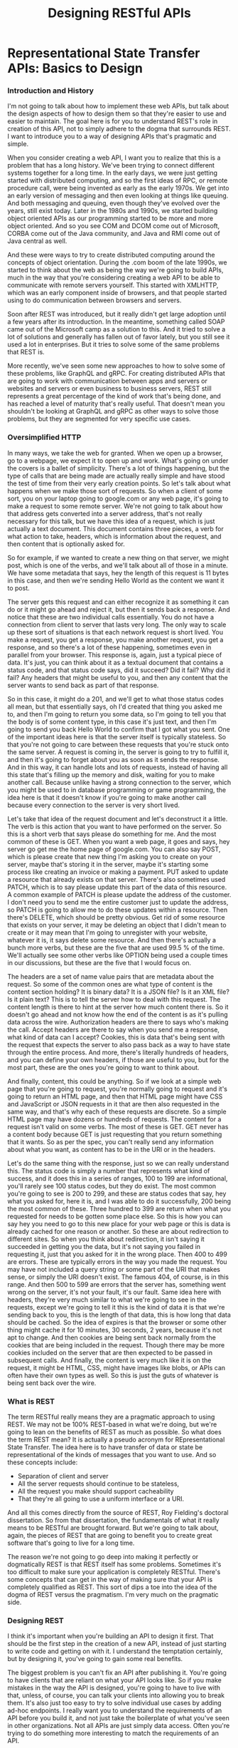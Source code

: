 #+TITLE: Designing RESTful APIs
#+hugo_tags: "Computer Science"
#+hugo_categories: "Computer Science"

* Representational State Transfer APIs: Basics to Design
*** Introduction and History
I'm not going to talk about how to implement these web APIs, but talk about the design
aspects of how to design them so that they're easier to use and easier to maintain. The goal
here is for you to understand REST's role in creation of this API, not to simply adhere to
the dogma that surrounds REST. I want to introduce you to a way of designing APIs that's
pragmatic and simple.

When you consider creating a web API, I want you to realize that this is a problem that has
a long history. We've been trying to connect different systems together for a long time.  In
the early days, we were just getting started with distributed computing, and so the first
ideas of RPC, or remote procedure call, were being invented as early as the early 1970s. We
get into an early version of messaging and then even looking at things like queuing. And
both messaging and queuing, even though they've evolved over the years, still exist today.
Later in the 1980s and 1990s, we started building object oriented APIs as our programming
started to be more and more object oriented. And so you see COM and DCOM come out of
Microsoft, CORBA come out of the Java community, and Java and RMI come out of Java central
as well.

And these were ways to try to create distributed computing around the concepts of object
orientation. During the .com boom of the late 1990s, we started to think about the web as
being the way we're going to build APIs, much in the way that you're considering creating a
web API to be able to communicate with remote servers yourself. This started with XMLHTTP,
which was an early component inside of browsers, and that people started using to do
communication between browsers and servers.

Soon after REST was introduced, but it really didn't get large adoption until a few years
after its introduction. In the meantime, something called SOAP came out of the Microsoft
camp as a solution to this. And it tried to solve a lot of solutions and generally has
fallen out of favor lately, but you still see it used a lot in enterprises. But it tries to
solve some of the same problems that REST is.


More recently, we've seen some new approaches to how to solve some of these problems, like
GraphQL and gRPC. For creating distributed APIs that are going to work with communication
between apps and servers or websites and servers or even business to business servers, REST
still represents a great percentage of the kind of work that's being done, and has reached a
level of maturity that's really useful. That doesn't mean you shouldn't be looking at
GraphQL and gRPC as other ways to solve those problems, but they are segmented for very
specific use cases.

*** Oversimplified HTTP

In many ways, we take the web for granted. When we open up a browser, go to a webpage, we
expect it to open up and work. What's going on under the covers is a ballet of simplicity.
There's a lot of things happening, but the type of calls that are being made are actually
really simple and have stood the test of time from their very early creation points. So
let's talk about what happens when we make those sort of requests. So when a client of some
sort, you on your laptop going to google.com or any web page, it's going to make a request
to some remote server. We're not going to talk about how that address gets converted into a
server address, that's not really necessary for this talk, but we have this idea of a
request, which is just actually a text document. This document contains three pieces, a verb
for what action to take, headers, which is information about the request, and then content
that is optionally asked for.

So for example, if we wanted to create a new thing on that server, we might post, which is
one of the verbs, and we'll talk about all of those in a minute. We have some metadata that
says, hey the length of this request is 11 bytes in this case, and then we're sending Hello
World as the content we want it to post.


The server gets this request and can either recognize it as something it can do or it might
go ahead and reject it, but then it sends back a response. And notice that these are two
individual calls essentially. You do not have a connection from client to server that lasts
very long. The only way to scale up these sort of situations is that each network request is
short lived.  You make a request, you get a response, you make another request, you get a
response, and so there's a lot of these happening, sometimes even in parallel from your
browser. This response is, again, just a typical piece of data. It's just, you can think
about it as a textual document that contains a status code, and that status code says, did
it succeed? Did it fail? Why did it fail? Any headers that might be useful to you, and then
any content that the server wants to send back as part of that response.

So in this case, it might do a 201, and we'll get to what those status codes all mean, but
that essentially says, oh I'd created that thing you asked me to, and then I'm going to
return you some data, so I'm going to tell you that the body is of some content type, in
this case it's just text, and then I'm going to send you back Hello World to confirm that I
got what you sent. One of the important ideas here is that the server itself is typically
stateless. So that you're not going to care between these requests that you're stuck onto
the same server. A request is coming in, the server is going to try to fulfill it, and then
it's going to forget about you as soon as it sends the response. And in this way, it can
handle lots and lots of requests, instead of having all this state that's filling up the
memory and disk, waiting for you to make another call. Because unlike having a strong
connection to the server, which you might be used to in database programming or game
programming, the idea here is that it doesn't know if you're going to make another call
because every connection to the server is very short lived.

Let's take that idea of the request document and let's deconstruct it a little. The verb is
this action that you want to have performed on the server. So this is a short verb that says
please do something for me. And the most common of these is GET. When you want a web page,
it goes and says, hey server go get me the home page of google.com. You can also say POST,
which is please create that new thing I'm asking you to create on your server, maybe that's
storing it in the server, maybe it's starting some process like creating an invoice or
making a payment. PUT asked to update a resource that already exists on that server.
There's also sometimes used PATCH, which is to say please update this part of the data of
this resource. A common example of PATCH is please update the address of the customer. I
don't need you to send me the entire customer just to update the address, so PATCH is going
to allow me to do these updates within a resource. Then there's DELETE, which should be
pretty obvious. Get rid of some resource that exists on your server, it may be deleting an
object that I didn't mean to create or it may mean that I'm going to unregister with your
website, whatever it is, it says delete some resource. And then there's actually a bunch
more verbs, but these are the five that are used 99.5 % of the time. We'll actually see some
other verbs like OPTION being used a couple times in our discussions, but these are the five
that I would focus on.


The headers are a set of name value pairs that are metadata about the request. So some of
the common ones are what type of content is the content section holding?  It is binary data?
It is a JSON file? Is it an XML file? Is it plain text? This is to tell the server how to
deal with this request. The content length is there to hint at the server how much content
there is. So it doesn't go ahead and not know how the end of the content is as it's pulling
data across the wire. Authorization headers are there to says who's making the call. Accept
headers are there to say when you send me a response, what kind of data can I accept?
Cookies, this is data that's being sent with the request that expects the server to also
pass back as a way to have state through the entire process. And more, there's literally
hundreds of headers, and you can define your own headers, if those are useful to you, but
for the most part, these are the ones you're going to want to think about.

And finally, content, this could be anything. So if we look at a simple web page that you're
going to request, you're normally going to request and it's going to return an HTML page,
and then that HTML page might have CSS and JavaScript or JSON requests in it that are then
also requested in the same way, and that's why each of these requests are discrete. So a
simple HTML page may have dozens or hundreds of requests. The content for a request isn't
valid on some verbs. The most of these is GET. GET never has a content body because GET is
just requesting that you return something that it wants. So as per the spec, you can't
really send any information about what you want, as content has to be in the URI or in the
headers.


Let's do the same thing with the response, just so we can really understand this.  The
status code is simply a number that represents what kind of success, and it does this in a
series of ranges, 100 to 199 are informational, you'll rarely see 100 status codes, but they
do exist. The most common you're going to see is 200 to 299, and these are status codes that
say, hey what you asked for, here it is, and I was able to do it successfully, 200 being the
most common of these. Three hundred to 399 are return when what you requested for needs to
be gotten some place else. So this is how you can say hey you need to go to this new place
for your web page or this is data is already cached for one reason or another. So these are
about redirection to different sites. So when you think about redirection, it isn't saying
it succeeded in getting you the data, but it's not saying you failed in requesting it, just
that you asked for it in the wrong place. Then 400 to 499 are errors.  These are typically
errors in the way you made the request. You may have not included a query string or some
part of the URI that makes sense, or simply the URI doesn't exist. The famous 404, of
course, is in this range. And then 500 to 599 are errors that the server has, something went
wrong on the server, it's not your fault, it's our fault. Same idea here with headers,
they're very much similar to what we're going to see in the requests, except we're going to
tell it this is the kind of data it is that we're sending back to you, this is the length of
that data, this is how long that data should be cached. So the idea of expires is that the
browser or some other thing might cache it for 10 minutes, 30 seconds, 2 years, because it's
not apt to change. And then cookies are being sent back normally from the cookies that are
being included in the request. Though there may be more cookies included on the server that
are then expected to be passed in subsequent calls. And finally, the content is very much
like it is on the request, it might be HTML, CSS, might have images like blobs, or APIs can
often have their own types as well. So this is just the guts of whatever is being sent back
over the wire.

*** What is REST
The term RESTful really means they are a pragmatic approach to using REST. We may not be
100% REST-based in what we're doing, but we're going to lean on the benefits of REST as much
as possible. So what does the term REST mean? It is actually a pseudo acronym for
REpresentational State Transfer. The idea here is to have transfer of data or state be
representational of the kinds of messages that you want to use. And so these concepts
include:

- Separation of client and server
- All the server requests should continue to be stateless,
- All the request you make should support cacheability
- That they're all going to use a uniform interface or a URI.

And all this comes directly from the source of REST, Roy Fielding's doctoral dissertation.
So from that dissertation, the fundamentals of what it really means to be RESTful are
brought forward. But we're going to talk about, again, the pieces of REST that are going to
benefit you to create great software that's going to live for a long time.

The reason we're not going to go deep into making it perfectly or dogmatically REST is that
REST itself has some problems. Sometimes it's too difficult to make sure your application is
completely RESTful. There's some concepts that can get in the way of making sure that your
API is completely qualified as REST. This sort of dips a toe into the idea of the dogma of
REST versus the pragmatism. I'm very much on the pragmatic side.

*** Designing REST
I think it's important when you're building an API to design it first. That should be the
first step in the creation of a new API, instead of just starting to write code and getting
on with it. I understand the temptation certainly, but by designing it, you've going to gain
some real benefits.


The biggest problem is you can't fix an API after publishing it. You're going to have
clients that are reliant on what your API looks like. So if you make mistakes in the way the
API is designed, you're going to have to live with that, unless, of course, you can talk
your clients into allowing you to break them. It's also just too easy to try to solve
individual use cases by adding ad-hoc endpoints. I really want you to understand the
requirements of an API before you build it, and not just take the boilerplate of what you've
seen in other organizations. Not all APIs are just simply data access. Often you're trying
to do something more interesting to match the requirements of an API.

Remember that as you build an API, that is the starting point for that API to live. As it
matures, you want an API to be able to not have to be changed in large ways, that it can
evolve over time. But enough speeches, let's start to look at the real problem.

When we think about REST APIs, I want you to think about the different pieces of it before
we decide what to put in each of those parts. What's important to note is you're designing
each part of a REST API, not just the URL. So, of course, the starting point is that URI,
what that path is on some web server. But we've also got the verb. This is the indicator of
what your intention to do at that URI is, and then as we've talked about with HTTP, part of
that REST API is whether you're going to use headers, whether your clients are going to need
to use headers or need to be able to read headers, and then the request body if any.

When we look at the response you're sending back, you also have that similar set of parts of
the API. You have the status code, what sort of response is going to be sent back to say
that it succeeded or failed or how it's going to fail. You have headers that may be sent
back to the client to indicate things, and then the response body, the thing they asked for.

Let's start the discussion with URIs. In REST, URIs are just paths to resources. So when you
have your server, there is an API, it's whatever path follows your server name to indicate
how to get to some object on that server.

Part of that URI that we don't think about when we're designing the APIs is often the query
strings. So the things that can be added to the end of the URIs to indicate things. Now
*query strings should always be optional*, when you think about them logically.  And so
they're often used for things like formatting and sorting and searching.

So as you design your API, I want you to think about the nouns. *Nouns are good, verbs are*
*bad*. And here are some examples:

#+begin_src txt
/getCustomers
/getCustomersByName
/getCustomersByPhone
/getNewCustomer
/verifyCredit
/saveCustomer
/updateCustomer
...
#+end_src

Early on when I was building APIs, it was very easy for me to think of these as just
endpoints to some remote procedure call. So get customers, verify credit, update customer,
all of that made sense. But in REST APIs, what we're going to actually look at is that we
prefer nouns:

#+begin_src txt
/customer
/invoices
/products
/employees
...
#+end_src

So these are going to be customers, invoices, products, sites in our case. They're going to
be the indicator that this is some container that holds resources that the user may or may
not want. These are going to hold resources that the developer is going to want access to.
For the most part, they're always going to be pluralized, unless you're only giving someone
access to a single item. The difference there is you may look at customers as the complete
list of customers or you might think of it like we saw in the GitHub where it might be user/
and then the name because you're always dictating that they're going to get a single object
back. But most of the time, you're going to be dealing in plurals.


I've used the word resources a couple of times. What do I really mean by this? Now on the
face of it, we can think about it as just a collection of those nouns, right? People in an
organization, invoices that exist in an accounting system, payments that were made, let's
say through the web, products that can be sold, these are what I think of as, you know, the
canonical resources. These are nouns that you want to expose through the API, but it can be
more complicated than that because it's easy to think of resources as just the entities that
some data store holds. And so I want you to think about resources as being inside of
something like a context. So it may be that individual people are a type of resource. But
you could also imagine a resource being an invoice and that invoice is more complicated. It
might have, you know, the invoice itself and then all the items that are contained in the
invoice. So this complex object that we're thinking about is still considered a single
resource. You wouldn't necessarily need an API that exposes each line item individually.
You're really going to want to think of these as an entire resource. And this could be a
very complex object. You can imagine in like a book depository that the header information
about a book, who wrote it, how many pages, and such, may be a resource in itself, even
though the contents of the book might be something you could look at individually. So don't
get your head too much around that just because we have an entity that's stored as an
individual item somewhere in a data store, that that's what we're talking about as a
resource. We're talking about the complex objects, and sometimes single objects, that you're
exposing through the API.


In our case, we're dealing with really three objects in our API that we're going to be
building. We're going to be building an API that exposes some data about UNESCO Heritage
Sites. And so we have this object that is a site that tells some information about it, that
has a description, has an id and a name, and then has these relationships. And in our case,
the idea of a site and its location, its location being what country it's in, what latitude
and longitude it's in, that is a discrete resource. You can't really have a site without the
location. The location is, you know, in some ways thought of as a sub-object of there, but
contextually in the API, that's going to be one sort of object. Whereas then categories and
regions could be thought about as their own resources as well. When we're talking about
identifiers in URIs, we're talking about being able to access individual items in a resource
collection. So these need to be unique identifiers because in URIs we want to have each
individual URI point at a specific resource. You're not always going to be searching, you're
usually going to have some URI that uniquely identifies one resource somewhere in your
system. These don't have to be the primary keys, so they don't have to be GUIDs, if that's
how you're storing it, or integers or whatever it can be.


And so while the URI for stone-henge itself should be unique, what you design for the unique
identifier to uniquely identify it is really up to you. The further you can get away from
needing to have primary keys or other sort of keys in your system that do that, the better
design your REST API normally is. Again, if we look back to the way GitHub did it, it uses a
unique identifier throughout its system to represent individual people, individual
repositories, etc. It never is just giving you a number or a perfectly unique number for
that object. It makes it easier for it to know that those identifiers are unique, as well as
making it easier for the developer to be able to see just from the URI what they're actually
looking at. Because ultimately URIs, even though they're just addresses to some resource, at
some point developers are looking and working with these. So you don't want them necessarily
to error on readability, but if you can get both, you can have the benefits of readability,
as well as functionally unique.


While designing your URI, you also want to think about how you're going to use query
strings. So these are typically used for non-resource properties.  So it could be in the way
you want to use query strings to sort, to page, to specify format, etc. This really comes
down to not requiring any of these, but allowing developers to have more control over how
you're going to get this information in the way of, you know, getting page results versus
sorted results, etc., so that you can allow them to do things that aren't about necessarily
specifying how the resource is going to be constituted, but how the resource is returned.
Now that we've talked about URIs, let's talk a little bit about the next piece and that is
the nouns that are part of our API.


**** Verbs

- /GET/ wants to retrieve a resource, whether that's a collection of resources, as in the case of sites in our example, or it might be an individual site.
- /POST/ is adding a new resource, or you could think about it as creating a resource.
- /PUT/ is updating an existing resource, so taking a resource with information that might
  have been changed and updating it to reflect new data.
- /PATCH/ is very similar to PUT except it's updating a resource with certain data changes.
  So instead of using PUT to send a whole object, you might just send some partial object.
  You could imagine in our example that we might send a location to patch information about
  just the location inside of our site.
- /DELETE/ removes an existing resource.

  And, of course, all these different verbs are
going to be dependent on who's making the call, how they're authenticated, etc. You're not
just going to open up an API and let anyone with anonymous access delete resources in your
database or update them, or even create them. These are just the terms you're going to use
to indicate what you want to do on a specific request. Now most of the web runs on this GET
request, right? You're getting a page, you're getting JavaScript, you're getting CSS, but
we're going to start digging into these POST, PUT, PATCH, and DELETE as verbs to indicate
that you want to make a change.

To put it more concretely, what should verbs do when we're
using them with URIs? So in this case, we have a resource called /customers:

- If we issue a GET, we should be returning a list of those customers.
- If we issue a POST, we should be creating a new customer.
- If we do a PUT to the endpoint that is the collection, I expect that that PUT should update a bunch of customers at once. Because, remember, the URI for customers is representing the complete collection of customers, not an individual customer.
- And trying to delete that collection of customers should probably error out because you probably can't find a use case for deleting an entire collection. Now this is up to the requirements of your system, you might find some sub-object like deleting all appointments for a particular customer might make sense in that case, but you're rarely going to want to do this at top level resources in your system.


When we're dealing with individual items in those collections, those verbs do different
things. So in the case of a specific customer, a GET should return just that item. Doing a
POST to that collection doesn't make any sense, so it should return an error because you
can't create an object that's already been created, right? That's why you typically POST to
the collection and you PUT to the item, right? Those are sort of analogous to each other.
POST is about creating a new customer, so creating a new customer inside this customer, it
just doesn't make sense, so error typically what you're going to want to do. PUT will update
an individual item and then DELETE should delete that individual item.

Now one note on this update batch, I have implemented this once and only once. Rarely do I
actually support this.  But it is a use case that you may find necessary as you're
developing complex systems.
**** Idempotency
So one of the constraints that REST tells you when you're going to create an API that you
need to deal with is idempotency. And at first, if you're not familiar with the term, I want
to make sure it's really clear, it simply _means that an operation, if executed multiple
times, should do the same thing_. So if we look at an example of this, operations that you
execute should have the same side effect, if any. So for GET, PUT, PATCH, and DELETE, it
should do the same thing no matter what. DELETE should delete the item or return an error.
GET should always return the same data, assuming nothing has changed in the system. PUT
should keep on making the same change if necessary, and PATCH. This means that if you issue
a PUT or a PATCH twice or three times in a row, it shouldn't fail the second or third
because there were no changes, it should just work. An important exception to this is POST.
POST is never idempotent. You should assume that every time you POST to an API that it's
going to return a brand new object each and every time, so you don't have to worry about
idempotency in the case of POST.

*** Designing Results
Now so far in our examples, we've simply been returning the
data that we saw, right? And this is an example of the structuredness, right? It's just a
simple object that represents one of the UNESCO Heritage Sites, and then we have a couple of
complex objects. We have the location, which is part of this Heritage site, and then we have
category and region, which are related to them as well. Now we may decide that what we
actually return is very different than this. What you're ultimately doing to make it easier
on the developer is to figure out how to name each of these pieces, how to describe them,
even data types and structure. You could see that something like the location of our UNESCO
Heritage Site could easily be flattened and just be other properties. It's up to you to
decide what that form is and whether it's easy for ultimately the developer to deal with it.

So it's often thought of when you're developing an API, well I'll just take the same
structure I have in some data store and I'll just return it. And that is easy, but often
you're going to want to think about the use cases for the people wanting to use this, and
that may not be the best format. Often the format that you're storing it in is not the best
version of it in an API. Certainly not never a good idea, but it is often a good idea to
change the format of it, to map it to a design that's going to be more useful in your API
than how you're actually storing it. This is especially true in the case of SQL data stores,
right? The idea of taking a relational store for data and then just exposing it as a set of
relationships in an API often isn't a terribly good idea, because what's efficient to store
and query may not be useful from the developer using your API. So I want you to think about
those structures.

When you're designing your results, I want you to think about members
names and that these shouldn't necessarily expose server details. I'm not saying that you
need to change every name just because it might be something on the server, but if you're
using specific platforms, like Ruby, Java, .NET, even Node, there may be conventions that
make perfect sense inside of those languages, but you can't assume, in many cases, that the
users are using that same thing. And so I typically, for JSON especially, prefer to
camelCase most of my member names because I know that for a lot of the APIs I'm using, the
Java or JavaScript clients are going to be used to that kind camelCasing already. Even
though I develop mostly .NET solutions, where they're using pascal case inside, I'm not
going to assume that the clients are all going to be familiar with that. And if you use
things like Ruby and Python where you're using like underscores or dashes to separate names,
exposing them through your API doing that is just going to make it a bit harder for
consumers to it if they're not using the same sort of backend or platforms that you're
using. So don't expose those, find something that's platform agnostic. If you don't agree
and you, you know, you want your underscores between words because that's just the way you
live your life, as long as it's not objectionable, at least be consistent. Don't use it in
one place where you're exposing those server details and then in other places you're
changing the names, at least be consistent so that the developers don't have to learn what
those conventions are for specific endpoints that you're dealing with.


Now designing
collections is a little different. You could just do like we've done in the examples I've
shown you and return just the collection as an array of results, but it's often helpful to
think about designing collections in a different way, like including how many results are
there, including next and previous page for paging because often you're not going to want to
simply return all 10, 000 or a million rows of a collection. You might be limiting that user
to what data they can get at because you can assume that the correct thing is often not
going to be the easiest thing. What I mean by that is if someone naively goes and selects
all the customers or, more importantly like all the invoices in your accounting system,
returning the 7 years of invoices you have stored in some data store is probably not what
the user meant, right? And so it's flooding your server and then flooding the network with,
you know, the 7 million invoices you have on your system, probably isn't even what they
intended. And at the worst case, you want to prevent people from like just scraping all that
data accidentally, and so for security reasons you're going to want to do things like paging
anyways. So think about how these collections are going to work and how it's most useful for
users to include it. An including properties that have the navigation to different parts of
the website isn't about id, and we'll actually be touching on some benefits of doing that a
little later on in this course. But even if you're not going to down that hypermedia route,
it's still very useful to be able to design the collections that you're returning to be more
useful in that way.

**** Hyber Media
Hypermedia is an idea that is part of what REST wants you to do. And I think it's useful in
some cases and really not useful in others. The idea behind hypermedia is simple, it wants
results to be self-describing. So it allows programmatic navigation of URI endpoints. It
adds complexity in the way that you're building your APIs and how you're exposing these and
having to support them. So my opinion is that you don't always need to include hypermedia,
but use it as a tool to figure out how you can better serve your clients.

So let's see an
example of hypermedia. Now in the case of returning a collection, we've seen this example
already of returning individual simple results, but we could also have a collection of
links, often called _links, inside individual results, that tell about different parts of
our API. So we can see link to our self is api, looking at the region that we're associated
with as a different link and a different link for related sites. And so the idea behind the
hypermedia really is to say we want there to be links or other things that describe our
objects so that we can use software to navigate to these different things more automatically
or more simply without us having to figure out what they are.

I'm still not on board with
doing this in each and every project, but there are projects, especially ones that may be
generatively created, that can benefit from using hypermedia. I think it's one of those
things that the complexity it adds isn't always worth the cost of actually developing it. It
depends, again, on your users and the requirements. Ultimately I think pragmatism needs to
win here and that most projects that I've dealt with don't need hypermedia, but every once
in a while it comes and it's super useful, so understanding it as something you can
optionally include in your APIs is important. I just want to get stuck in that if it doesn't
include hypermedia or links to other parts that are self-describing, that you're purposely
RESTful. Again, I want to error on pragmatism versus dogma. Let's wrap up this module.


*** TODO Check HTTP Responses List
*** TODO Check HTTP Full Requests List
* Going Complex
** Associations

When I talk about
associations, I typically mean sub-objects for existing APIs. For example, I might have the
invoices related to a specific customer, I might have the ratings related to a specific
game, I might have the payments related to a specific invoice. The idea behind associations
in these simple cases is to allow the navigation of the URL to imply ownership. You would
never use this customers/123/Invoices URI as a way to look at all invoices, it's clear that
this should be the invoices of that specific customer.

In the same way, both of these URIs,
one that returns all or individual invoices, should also return the same type of shape that
the invoices within a specific customer would return. The difference here is the scope. The
invoices inside an individual customer should return a collection, but only invoices that
belong to that customer. Where the other URI, a top-level URI, would return invoices across
different customers. In this same way, URI endpoints can have multiple associations. So even
though we have invoices for a specific customer, we could also have payments for a specific
customer or shipments for a specific customer. There's not a limitation that an endpoint
for, let's say, a particular customer or a particular resource, has to have only one
association to it. It's pretty common for it to have multiple associations. These
associations shouldn't be confused with search queries. In the last module, we talked about
the uses for query strings. I wouldn't use navigation or associations as a way to get things
like all of the customers within a state or all the customers that belong to a certain sales
id. I would certainly use query strings to do that instead.
** Paging
Now let's look at paging. Most lists that you're going to be dealing with inside of your API
should probably support paging, and the idea here is pretty simple, that unless your list is
a very concrete list, let's say you have an API to show all of the countries in the world or
all the states in the United States, etc., those are pretty fixed lists that you're going to
always want to return as a block. But anything else in your system, especially typical day
to day resources, you're going to want to support paging for a few reasons. One, to make
sure clients don't pull back everything just because they don't know any better, but also b)
to allow you to have the interactions with users that make more sense to them.

Query strings are commonly used to do this paging. Some people do use URI sections to do
this, but I almost always suggest query strings because query strings are saying we want to
do something different with an existing API. And as we saw in the last module, we'll often
want to wrap our results inside of a wrapper section in order to give this information. And
so having an API that specifies what page they're looking for, as well as optionally a page
size, is a pretty typical way to go. You may want to control this and always have the same
page size, but I find using the page size ends up being pretty simple.

And then you can simply return, as part of the results, the next and previous page, as well
as the total results, as that's something that's very commonly shown to the user, so they
don't just go next, next, next, next, and realize they have a million records that they
might be paging through. They might change their query instead. If you've ever done a Google
search with a billion results, you know that adding terms to the search is often a better
solution.
** Error Handling
Now let's talk about error handling. In your API, you certainly can just return status
codes, and most developers will be able to make sense of that, but it's often helpful to
allow you to communicate information about the errors. You want to use error handling to
help your users recover from errors that are related to them.So if they've made a mistake,
we want to be able to communicate that something's wrong with their request.

So often this
is returning the object with the error information. So you might return a bad request
because they've made a mistake, but also something about the error to say how to fix it. You
failed to supply the id, therefore you want to fix that and try to resubmit it. Now this
isn't always the best idea. In the case of security concerns, you'll often want to just
return the failure without an indication. What I mean by that is if you have an API that
does login and they've supplied a username and password, you might not want to return bad
password, didn't match with username, or username doesn't exist. Those can give users of
those APIs a false sense of what is wrong, which is a security problem for you, because that
means once they start hitting correct user ids, then it becomes a little simpler for them to
just barrage you with passwords, hoping to get the right one. And so use this wherever you
think it's helpful to the user but doesn't compromise your own security. There are cases
where you don't need to return a body because the error is just obvious on its own. The most
common of these is file not found. You might also do this for authorization or
authentication errors. Let's see this in practice next.
** Caching
So now let's talk about caching. Caching is one of those ideas that is required to be truly
RESTful. It's a basic tenant of the way that you would build REST APIs. Now not every API
needs to have caching, but in order to scale up and be really useful, you should think about
designing caching into your API. While supplying server-side caching of results is good,
that's not really what REST is talking about. If four people ask for the same customer,
you've cached it on the server, so you can return it faster, awesome. That's not really what
the REST API needs to worry about for caching.

What they mean in these cases is to use HTTP
for caching. Now what does this involve? When you make a request over HTTP and they ask for
something and include the last version that they were given, the response should be a Not
Modified. And so in this way, the client can ask the server, do I have the latest version,
without the server having to find it and then send it back so you can compare it. So in some
ways this really is versioning of individual instances of data or resources that you're
returning from servers. Another way it does this is on the request it can use a header
called If-Match. So I retrieved this object and got a magic number or magic identifier to
say this is the version I have on the server, and then when I try to go update it in a way
of doing concurrency, I can say, hey, make these changes, put these fields in the right
place, if your version is the same as my version. And if there is no match, if it has been
updated on the server since I retrieved it, the return code that you can expect to send back
is precondition failed, because the header here becomes a precondition.

A great way to
handle this caching is something called entity tags, or ETags for short. They support strong
and weak caching, so basically the idea would be is this a version tag for this payload that
you can hold onto for a long time or a short amount of time? Strong means I can go ahead and
store it in my rich client or on my phone app and 4 weeks later I should be able to send it
back with changes and this ETag should be able to be constructed by the server to see
whether there's a change. Weak caching support is for things that are just very short lived.
These ETags are returned in the response and we can see ETag as a header type with some
identifier, in this case it is a unique string that represents the version of the resource
on the server. And if you want to return a weak type, you start it with W/ and then use that
same format in an ETag. You want to indicate to the developer how strongly this caching
support is included.

Essentially this means that if you're doing a GET, you should use
If-Match, and to indicate 304, if it is already cached, and don't return it back. So like we
saw in the other example, if I request it and say do a GET, but only if it's not the version
I already have, and that's what the If-None-Match means, all that gets returned from the
server is not modified. So the version you have is the latest version I have. And so that
server communication can become very cheap because it should be a very quick roundtrip.
Similarly, on PUT and DELETE, you're going to indicate 412 if the version they have is not
the same. So this is different. On a GET, you're going to return a 3 or 4 if it is the same
and for PUT and DELETE, you're going to return a 412 if it's not the same. And so, for
example, here is a PUT, we can say please update these fields if it matches this and if it
doesn't match it, so we didn't actually have success in executing the PUT or DELETE, we can
say precondition failed in this case. Now because it's in 412, it's in the failure part of
the status codes, so whether you look for 412 specifically or you just show failure, you're
still doing the right thing.
** Functional APIs
Ultimately when I'm building a RESTful API, again, I want to be
pragmatic about it. Ultimately the goal of a REST-based API is to fulfill some set of
requirements, some needs, some customer requests. And so functional APIs are not terribly
RESTful. But occasionally, you know, once or twice in any large project, you're going to
need some call to the server that needs to do something that is functional. Restart a
machine, recalculate totals, whatever the case may be. There are these one-off operational
APIs that you're going to want to support, but aren't truly necessarily RESTful. Now what I
find some people doing to make sure that they stay perfectly RESTful is they'll build a
whole new sort of system to handle these operational things, but most projects only need a
small handful of them. So why not bake them into your RESTful API?

Because of their very
nature, you're going to want to make sure these are well documented so people can understand
the side effects because almost always these APIs will have some side effects. Make sure
they're completely functional and that you're not starting to build an RPC layer over REST
just because you don't understand what you're trying to accomplish with REST.

So typically
functional APIs should be the exception rather than the rule. If you find yourself designing
dozens of these or even as little as 10 of these, you're probably trying to get around the
limitations of REST and you need to go back and look at your design. So here's an example of
calculateTax, I'm going to send you the state and I'm going to send you the total and you
would return me back because you have implicit knowledge on the server about what those
state requirements about a tax would be. Or in this case, restart the server. Start a cold
boot because you're going to allow some server to be restarted because you have found some
functional issue. Of course, one of these might be very useful to your users and one of
these might be very useful to your IT team.
* Versioning REST
So the first question you're going to want to ask yourself is whether you should version
your API at all. It's a good thing to think about because once you publish an API, it is set
in stone. Once clients have written against the API, you're going to have to maintain that
version of your API. And once you have users that rely on the API, you're not going to want
to change it willy-nilly. You're going to want to make decisions about how to handle changes
in your API without breaking the clients.

Now if you have an API that's only being used by
your own team, maybe versioning is overkill. But as soon that API has internal or external
customers, if it has users that are actually writing code that may not be just your small
team, versioning in an API is super important, and it's easier to handle during the first
version of your API than trying to shoehorn it in later. ultimately your API will have
changes in requirements no matter what you do, no matter how well you've designed it, and so
your API is apt to change. The goal here is to evolve your API without breaking existing
clients. Now we don't mean that every time you release a product version that you're going
to change the version of your API. They can be decoupled. Tying them together is just
confusing, especially if the API doesn't have actual changes to it.

API versioning is harder
than product versioning. The reason for this is you need to support for old and new versions
and to have a story about deprecation over time. In theory, you can have side-by-side
deployment of multiple versions, but it usually isn't feasible. You usually want some
indication from the users about what versions they want to use. And allow older code to not
have to make changes to continue to use an API unless you truly do want to sunset those
APIs. Ultimately the decision is up to you, but planning for and designing versioning up
front will make maintenance of your API easier longer term. So let's look at some of these
strategies for versioning so you can decide which ones, if any, are ones you want to choose.
** Designing Versioning

There are a lot of ways to version an API. Not all of them are ones I would recommend.
You're going to want to find the mechanism or the way of doing versioning that makes the
most sense to your organization. And this is going to depend a bit on the requirements.
Ultimately you're serving your clients, not yourselves. Making versioning easy to use for
your clients is way more important than making it easier on your development staff.
*** Versioning with The URI Path
The first option for versioning that I will talk about is one that I see pretty commonly
used, and that is versioning in the URI path. We can see in this example:
~foo.org/api/v2/Customers/~ that the v2 inside the path to our customers API is indicating
what version of the API. While it's very clear to clients which version they're using and
how it can be handled, it tends to be brittle. Every time you have a version change, you're
going to need to have clients change all the URIs.  And so usually I don't recommend this
path.


*** Versioning with Query String

Another versioning strategy is query string versioning. In this case, we can simply add a
query string that asks for a specific version of our API. The benefit here is that we can
have a default version that will always be used by our API when the version query string
isn't supplied and then simply add it to other versions. This often means that newer
versions of the API may need to include this every time, depending on where you want to do
your versioning. The big con here is it's too easy for clients to miss needing a version. So
helping those developers that want to use your API to remember what version to go for tends
to be problematic.


*** Versioning with Headers

The next type of versioning is
something called versioning with headers. You can see the X-Version here is a header that
specifies what version of an API to go after. And what's interesting about this approach is
that it has some of the benefits of query strings, but it does separate versioning from the
rest of your API so that the API writers don't necessarily have to change it, only an
interceptor in writing that API needs to put this version in the header. So it becomes a
little decoupled with the actual API calls. The issue with using headers is it often
requires a more sophisticated developer (lmao), one that knows how to add headers or how to
intercept those calls so that those headers can be added to their client code.


You can also
version with an accept header.This is beneficial because you're not creating your own
custom header, but instead you're using the accept header itself to ask for a specific
version of your API. In this example, we've seen that even though we're accepting
application/json, we're specifying the version in that accept header. And the benefit here
is the accept header also will keep the version that the client uses so that when the
content type is sent back to the server, it can include that version. You're having the
separation of versioning with both the content they're dealing with and the API calls. But
it is less discoverable than query strings and also has the same problems that simple
headers do, and that is, requires a little bit more sophistication to use.


*** Versioning with Content Type


The last one I'll talk about is versioning with content type. And this is the most complex
of them all to implement. But if you need it, it's really useful. The idea here is that you
would include a custom content type. The spec calls in content type to allow you to do vnd.
and then your application name as a special type of content. In this case, you could use the
accept header as well as the content type with a version embedded in it in order to specify
the kind of data you're looking for. This gives you much more granularity to dealing with
versions because then part of your application could be in one version, another part could
be in another version, and this is especially useful for long-lived applications.What I
mean by long-lived is if I go ahead and get a list of customers on a Tuesday and then 2
weeks later I want to update one of those customers, this will tell me that the version of
the API hasn't changed because the content and accept header, which usually are married with
the content that I'm storing, should tell me what version of the content that I received
from an API, not just the version of the API I'm using. It does require a lot more
development maturity to create and maintain the sort of code, but it is very powerful.




All of these different versioning types, you have to marry with the correct requirements.
Doing something as simple as query string for simple APIs that you want to maintain over a
lifespan is the perfectly correct choice for those sorts of APIs. If you're building a very
publicly used API, like our GitHub example earlier, going to the more complex situation,
like using custom content types and accept headers, may be the right choice because it gives
your developers the most flexibility to use your API.
